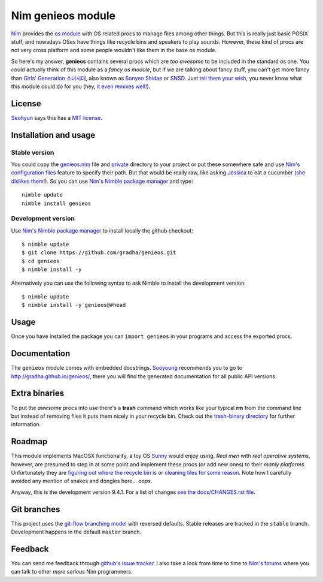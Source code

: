 ==================
Nim genieos module
==================

`Nim <http://nim-lang.org>`_ provides the `os module
<http://nim-lang.org/os.html>`_ with OS related procs to manage files among
other things. But this is really just basic POSIX stuff, and nowadays OSes have
things like recycle bins and speakers to play sounds.  However, these kind of
procs are not very cross platform and some people wouldn't like them in the
base os module.

So here's my answer, **genieos** contains several procs which are *too awesome*
to be included in the standard os one. You could actually think of this module
as a *fancy os module*, but if we are talking about fancy stuff, you can't get
more fancy than `Girls' Generation 소녀시대
<http://en.wikipedia.org/wiki/Girls'_Generation>`_, also known as `Sonyeo
Shidae <http://www.youtube.com/watch?v=EOWrdo1kVYw>`_ or `SNSD
<http://www.youtube.com/watch?v=fYP_3QEb5Yk>`_. Just `tell them your wish
<http://www.youtube.com/watch?v=6SwiSpudKWI>`_, you never know what this module
could do for you (hey, `it even remixes well!
<https://soundcloud.com/randommixchannel/luckygenie>`_).



License
=======

`Seohyun <http://en.wikipedia.org/wiki/Seohyun>`_ says this has a `MIT license
<LICENSE.rst>`_.


Installation and usage
======================

Stable version
--------------

You could copy the `genieos.nim <genieos.nim>`_ file and `private <private>`_
directory to your project or put these somewhere safe and use `Nim's
configuration files <http://nim-lang.org/nimc.html#configuration-files>`_
feature to specify their path. But that would be really raw, like asking
`Jessica <http://en.wikipedia.org/wiki/Jessica_Jung>`_ to eat a cucumber (`she
dislikes them! <http://www.youtube.com/watch?v=TUR7CuD_1zQ>`_). So you can use
`Nim's Nimble package manager <https://github.com/nim-lang/nimble>`_ and
type::

    nimble update
    nimble install genieos


Development version
-------------------

Use `Nim's Nimble package manager <https://github.com/nim-lang/nimble>`_ to
install locally the github checkout::

    $ nimble update
    $ git clone https://github.com/gradha/genieos.git
    $ cd genieos
    $ nimble install -y

Alternatively you can use the following syntax to ask Nimble to install the
development version::

    $ nimble update
    $ nimble install -y genieos@#head

Usage
=====

Once you have installed the package you can ``import genieos`` in your programs
and access the exported procs.


Documentation
=============

The ``genieos`` module comes with embedded docstrings.  `Sooyoung
<http://en.wikipedia.org/wiki/Sooyoung>`_ recommends you to go to
`http://gradha.github.io/genieos/ <http://gradha.github.io/genieos/>`_, there
you will find the generated documentation for all public API versions.


Extra binaries
==============

To put the *awesome* procs into use there's a **trash** command which works
like your typical **rm** from the command line but instead of removing files it
puts them nicely in your recycle bin. Check out the `trash-binary directory
<trash-binary>`_ for further information.


Roadmap
=======

This module implements MacOSX functionality, a toy OS `Sunny
<http://en.wikipedia.org/wiki/Sunny_(singer)>`_ would enjoy using. *Real men*
with *real operative systems*, however, are presumed to step in at some point
and implement these procs (or add new ones) to their *manly platforms*.
Unfortunately they are `figuring out where the recycle bin is
<http://stackoverflow.com/a/6807599/172690>`_ or `cleaning tiles for some
reason <http://en.wikipedia.org/wiki/Windows_8>`_. Note how I carefully avoided
any mention of snakes and dongles here... *oops*.

Anyway, this is the development version 9.4.1. For a list of changes `see the
docs/CHANGES.rst file <docs/CHANGES.rst>`_.


Git branches
============

This project uses the `git-flow branching model
<https://github.com/nvie/gitflow>`_ with reversed defaults. Stable releases are
tracked in the ``stable`` branch. Development happens in the default ``master``
branch.


Feedback
========

You can send me feedback through `github's issue tracker
<https://github.com/gradha/genieos/issues>`_. I also take a look from time to
time to `Nim's forums <http://forum.nim-lang.org>`_ where you can talk to other
*more serious* Nim programmers.
